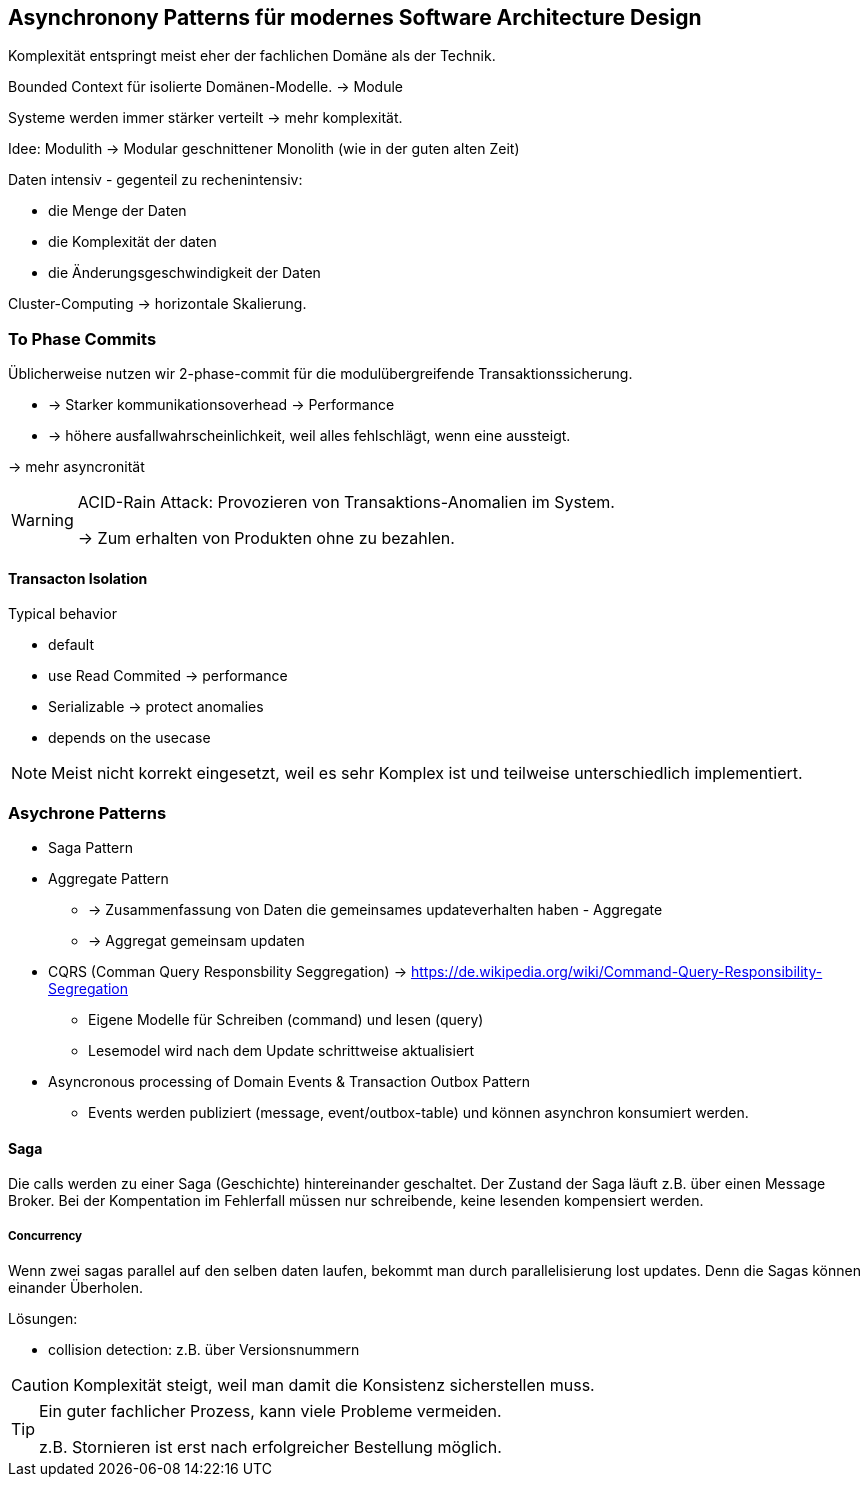 == Asynchronony Patterns für modernes Software Architecture Design

Komplexität entspringt meist eher der fachlichen Domäne als der Technik.

Bounded Context für isolierte Domänen-Modelle. -> Module

Systeme werden immer stärker verteilt -> mehr komplexität.

Idee: Modulith -> Modular geschnittener Monolith (wie in der guten alten Zeit)


Daten intensiv - gegenteil zu rechenintensiv:

* die Menge der Daten
* die Komplexität der daten
* die Änderungsgeschwindigkeit der Daten

Cluster-Computing -> horizontale Skalierung.


=== To Phase Commits

Üblicherweise nutzen wir 2-phase-commit für die modulübergreifende Transaktionssicherung.

* -> Starker kommunikationsoverhead -> Performance
* -> höhere ausfallwahrscheinlichkeit, weil alles fehlschlägt, wenn eine aussteigt.

-> mehr asyncronität

//TODO: Draw 1

[WARNING]
====
ACID-Rain Attack: Provozieren von Transaktions-Anomalien im System.

-> Zum erhalten von Produkten ohne zu bezahlen.
====

==== Transacton Isolation

Typical behavior

* default
* use Read Commited -> performance
* Serializable -> protect anomalies
* depends on the usecase

NOTE: Meist nicht korrekt eingesetzt, weil es sehr Komplex ist und teilweise unterschiedlich implementiert.

=== Asychrone Patterns

* Saga Pattern
* Aggregate Pattern
** -> Zusammenfassung von Daten die gemeinsames updateverhalten haben - Aggregate
** -> Aggregat gemeinsam updaten
* CQRS (Comman Query Responsbility Seggregation) -> https://de.wikipedia.org/wiki/Command-Query-Responsibility-Segregation
** Eigene Modelle für Schreiben (command) und lesen (query)
** Lesemodel wird nach dem Update schrittweise aktualisiert
* Asyncronous processing of Domain Events & Transaction Outbox Pattern
** Events werden publiziert (message, event/outbox-table) und können asynchron konsumiert werden.

==== Saga

Die calls werden zu einer Saga (Geschichte) hintereinander geschaltet.
Der Zustand der Saga läuft z.B. über einen Message Broker.
Bei der Kompentation im Fehlerfall müssen nur schreibende, keine lesenden kompensiert werden.

//TODO: Draw 2

===== Concurrency

Wenn zwei sagas parallel auf den selben daten laufen, bekommt man durch parallelisierung lost updates.
Denn die Sagas können einander Überholen.

Lösungen:

* collision detection: z.B. über Versionsnummern

CAUTION: Komplexität steigt, weil man damit die Konsistenz sicherstellen muss.

[TIP]
====
Ein guter fachlicher Prozess, kann viele Probleme vermeiden.

z.B. Stornieren ist erst nach erfolgreicher Bestellung möglich.
====